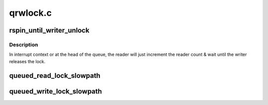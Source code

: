 .. -*- coding: utf-8; mode: rst -*-

=========
qrwlock.c
=========


.. _`rspin_until_writer_unlock`:

rspin_until_writer_unlock
=========================

.. c:function:: void rspin_until_writer_unlock (struct qrwlock *lock, u32 cnts)

    inc reader count & spin until writer is gone

    :param struct qrwlock \*lock:
        Pointer to queue rwlock structure

    :param u32 cnts:

        *undescribed*



.. _`rspin_until_writer_unlock.description`:

Description
-----------

In interrupt context or at the head of the queue, the reader will just
increment the reader count & wait until the writer releases the lock.



.. _`queued_read_lock_slowpath`:

queued_read_lock_slowpath
=========================

.. c:function:: void queued_read_lock_slowpath (struct qrwlock *lock, u32 cnts)

    acquire read lock of a queue rwlock

    :param struct qrwlock \*lock:
        Pointer to queue rwlock structure

    :param u32 cnts:
        Current qrwlock lock value



.. _`queued_write_lock_slowpath`:

queued_write_lock_slowpath
==========================

.. c:function:: void queued_write_lock_slowpath (struct qrwlock *lock)

    acquire write lock of a queue rwlock

    :param struct qrwlock \*lock:
        Pointer to queue rwlock structure

